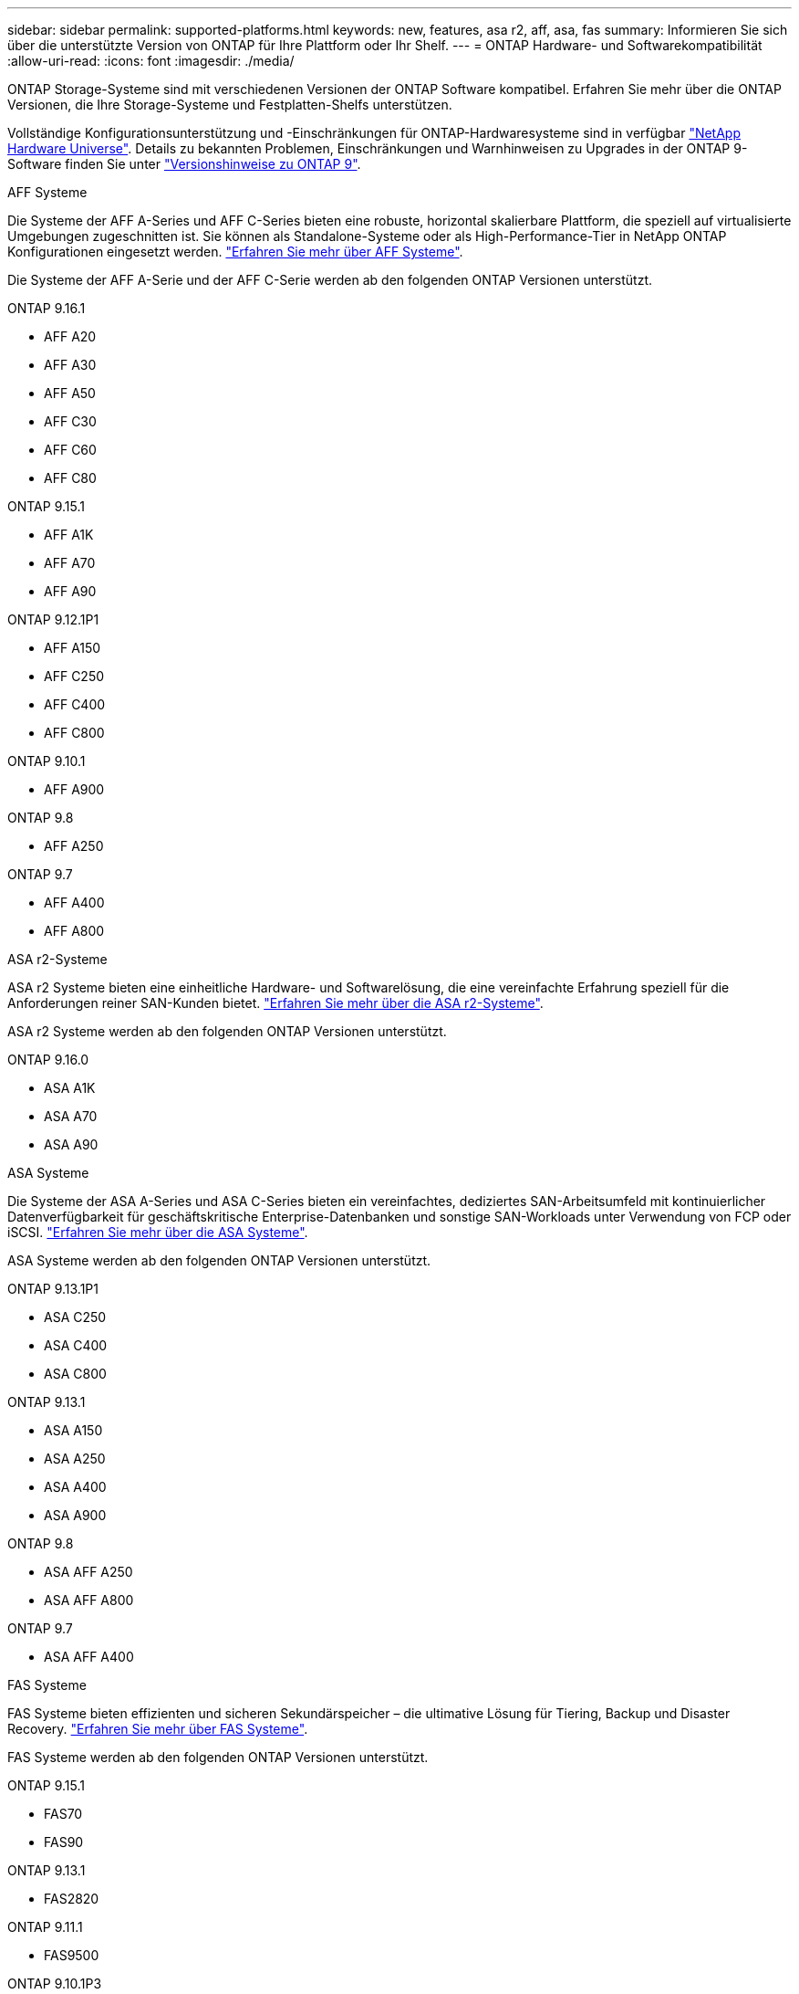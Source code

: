 ---
sidebar: sidebar 
permalink: supported-platforms.html 
keywords: new, features, asa r2, aff, asa, fas 
summary: Informieren Sie sich über die unterstützte Version von ONTAP für Ihre Plattform oder Ihr Shelf. 
---
= ONTAP Hardware- und Softwarekompatibilität
:allow-uri-read: 
:icons: font
:imagesdir: ./media/


[role="lead"]
ONTAP Storage-Systeme sind mit verschiedenen Versionen der ONTAP Software kompatibel. Erfahren Sie mehr über die ONTAP Versionen, die Ihre Storage-Systeme und Festplatten-Shelfs unterstützen.

Vollständige Konfigurationsunterstützung und -Einschränkungen für ONTAP-Hardwaresysteme sind in verfügbar https://hwu.netapp.com["NetApp Hardware Universe"]. Details zu bekannten Problemen, Einschränkungen und Warnhinweisen zu Upgrades in der ONTAP 9-Software finden Sie unter https://library.netapp.com/ecm/ecm_download_file/ECMLP2492508["Versionshinweise zu ONTAP 9"].

[role="tabbed-block"]
====
.AFF Systeme
--
Die Systeme der AFF A-Series und AFF C-Series bieten eine robuste, horizontal skalierbare Plattform, die speziell auf virtualisierte Umgebungen zugeschnitten ist. Sie können als Standalone-Systeme oder als High-Performance-Tier in NetApp ONTAP Konfigurationen eingesetzt werden. link:https://www.netapp.com/data-storage/all-flash-san-storage-array["Erfahren Sie mehr über AFF Systeme"].

Die Systeme der AFF A-Serie und der AFF C-Serie werden ab den folgenden ONTAP Versionen unterstützt.

ONTAP 9.16.1::
+
--
* AFF A20
* AFF A30
* AFF A50
* AFF C30
* AFF C60
* AFF C80


--
ONTAP 9.15.1::
+
--
* AFF A1K
* AFF A70
* AFF A90


--
ONTAP 9.12.1P1::
+
--
* AFF A150
* AFF C250
* AFF C400
* AFF C800


--
ONTAP 9.10.1::
+
--
* AFF A900


--
ONTAP 9.8::
+
--
* AFF A250


--
ONTAP 9.7::
+
--
* AFF A400
* AFF A800


--


--
.ASA r2-Systeme
--
ASA r2 Systeme bieten eine einheitliche Hardware- und Softwarelösung, die eine vereinfachte Erfahrung speziell für die Anforderungen reiner SAN-Kunden bietet. link:https://docs.netapp.com/us-en/asa-r2/get-started/learn-about.html["Erfahren Sie mehr über die ASA r2-Systeme"].

ASA r2 Systeme werden ab den folgenden ONTAP Versionen unterstützt.

ONTAP 9.16.0::
+
--
* ASA A1K
* ASA A70
* ASA A90


--


--
.ASA Systeme
--
Die Systeme der ASA A-Series und ASA C-Series bieten ein vereinfachtes, dediziertes SAN-Arbeitsumfeld mit kontinuierlicher Datenverfügbarkeit für geschäftskritische Enterprise-Datenbanken und sonstige SAN-Workloads unter Verwendung von FCP oder iSCSI. link:https://www.netapp.com/data-storage/all-flash-san-storage-array["Erfahren Sie mehr über die ASA Systeme"].

ASA Systeme werden ab den folgenden ONTAP Versionen unterstützt.

ONTAP 9.13.1P1::
+
--
* ASA C250
* ASA C400
* ASA C800


--
ONTAP 9.13.1::
+
--
* ASA A150
* ASA A250
* ASA A400
* ASA A900


--
ONTAP 9.8::
+
--
* ASA AFF A250
* ASA AFF A800


--
ONTAP 9.7::
+
--
* ASA AFF A400


--


--
.FAS Systeme
--
FAS Systeme bieten effizienten und sicheren Sekundärspeicher – die ultimative Lösung für Tiering, Backup und Disaster Recovery. link:https://www.netapp.com/data-storage/fas/["Erfahren Sie mehr über FAS Systeme"].

FAS Systeme werden ab den folgenden ONTAP Versionen unterstützt.

ONTAP 9.15.1::
+
--
* FAS70
* FAS90


--
ONTAP 9.13.1::
+
--
* FAS2820


--
ONTAP 9.11.1::
+
--
* FAS9500


--
ONTAP 9.10.1P3::
+
--
* FAS9500


--
ONTAP 9.7::
+
--
* FAS2750
* FAS8300
* FAS8700


--


--
.Festplatten-Shelfs
--
Festplatten-Shelfs wurden speziell für NetApp AFF, ASA und FAS Systeme entwickelt und bieten die Performance, Ausfallsicherheit und Flexibilität, die Sie für die digitale Transformation benötigen.

Festplatten-Shelfs sind ab den folgenden ONTAP Versionen verfügbar.

ONTAP 9.16.1:: NS224 mit NSM100B-Modulen
ONTAP 9.6:: NS224-Shelf mit NSM100-Modulen


--
====